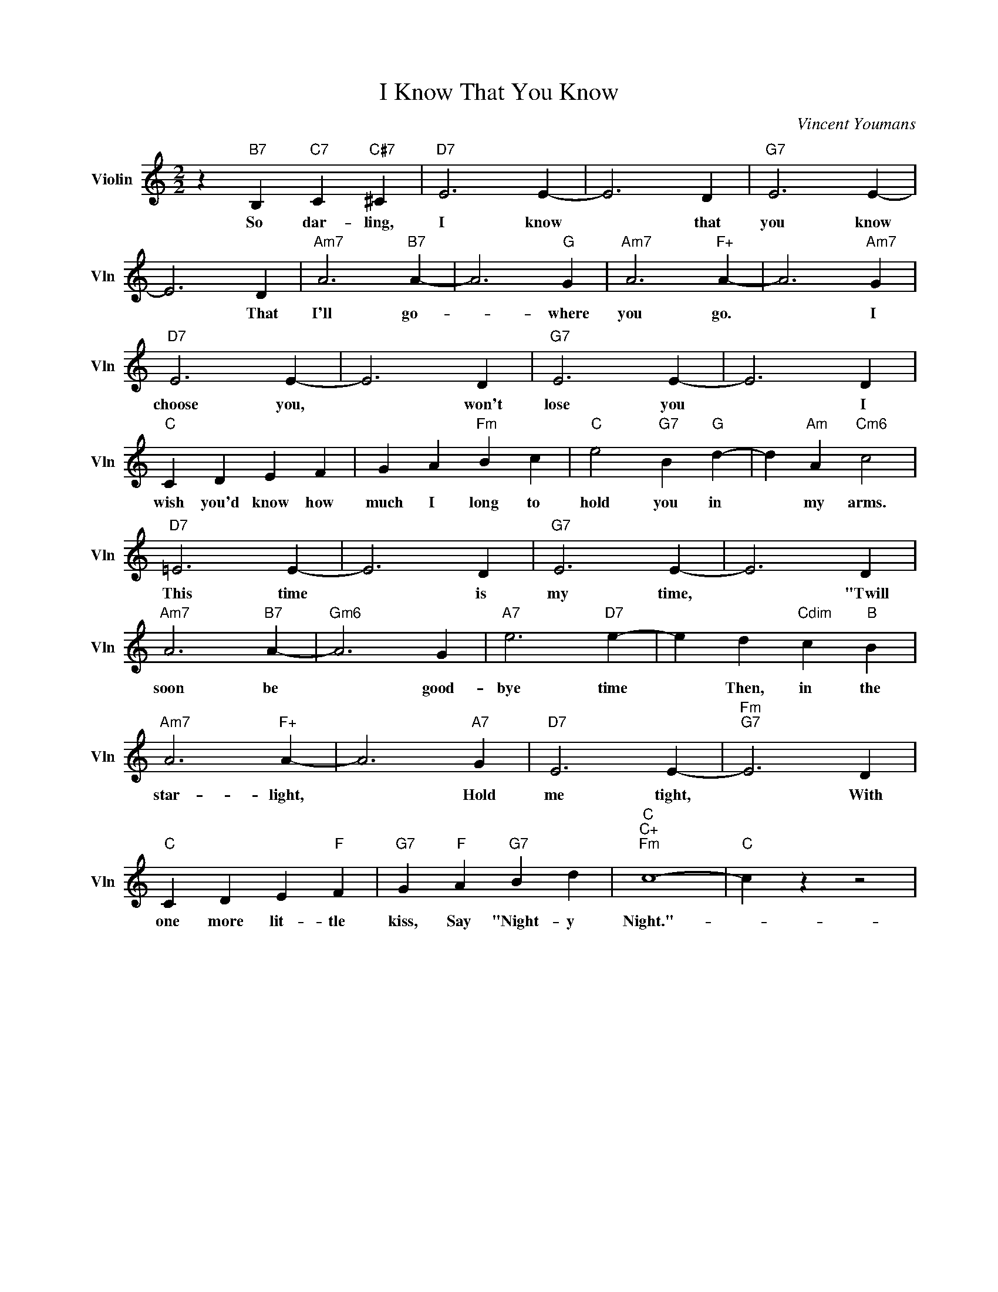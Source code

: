 X:1
T:I Know That You Know
C:Vincent Youmans
L:1/4
M:2/2
I:linebreak $
K:C
V:1 treble nm="Violin" snm="Vln"
V:1
 z"B7" B,"C7" C"C#7" ^C |"D7" E3 E- | E3 D |"G7" E3 E- |$ E3 D |"Am7" A3"B7" A- | A3"G" G | %7
w: So dar- ling,|I know|* that|you know|* That|I'll go-|* where|
"Am7" A3"F+" A- | A3"Am7" G |$"D7" E3 E- | E3 D |"G7" E3 E- | E3 D |$"C" C D E F | G A"Fm" B c | %15
w: you go.|* I|choose you,|* won't|lose you|* I|wish you'd know how|much I long to|
"C" e2"G7" B"G" d- | d"Am" A"Cm6" c2 |$"D7" =E3 E- | E3 D |"G7" E3 E- | E3 D |$"Am7" A3"B7" A- | %22
w: hold you in|* my arms.|This time|* is|my time,|* "Twill|soon be|
"Gm6" A3 G |"A7" e3"D7" e- | e d"Cdim" c"B" B |$"Am7" A3"F+" A- | A3"A7" G |"D7" E3 E- | %28
w: * good-|bye time|* Then, in the|star- light,|* Hold|me tight,|
"Fm""G7" E3 D |$"C" C D E"F" F |"G7" G"F" A"G7" B d |"C""C+""Fm" c4- |"C" c z z2 | %33
w: * With|one more lit- tle|kiss, Say "Night- y|Night."-||
